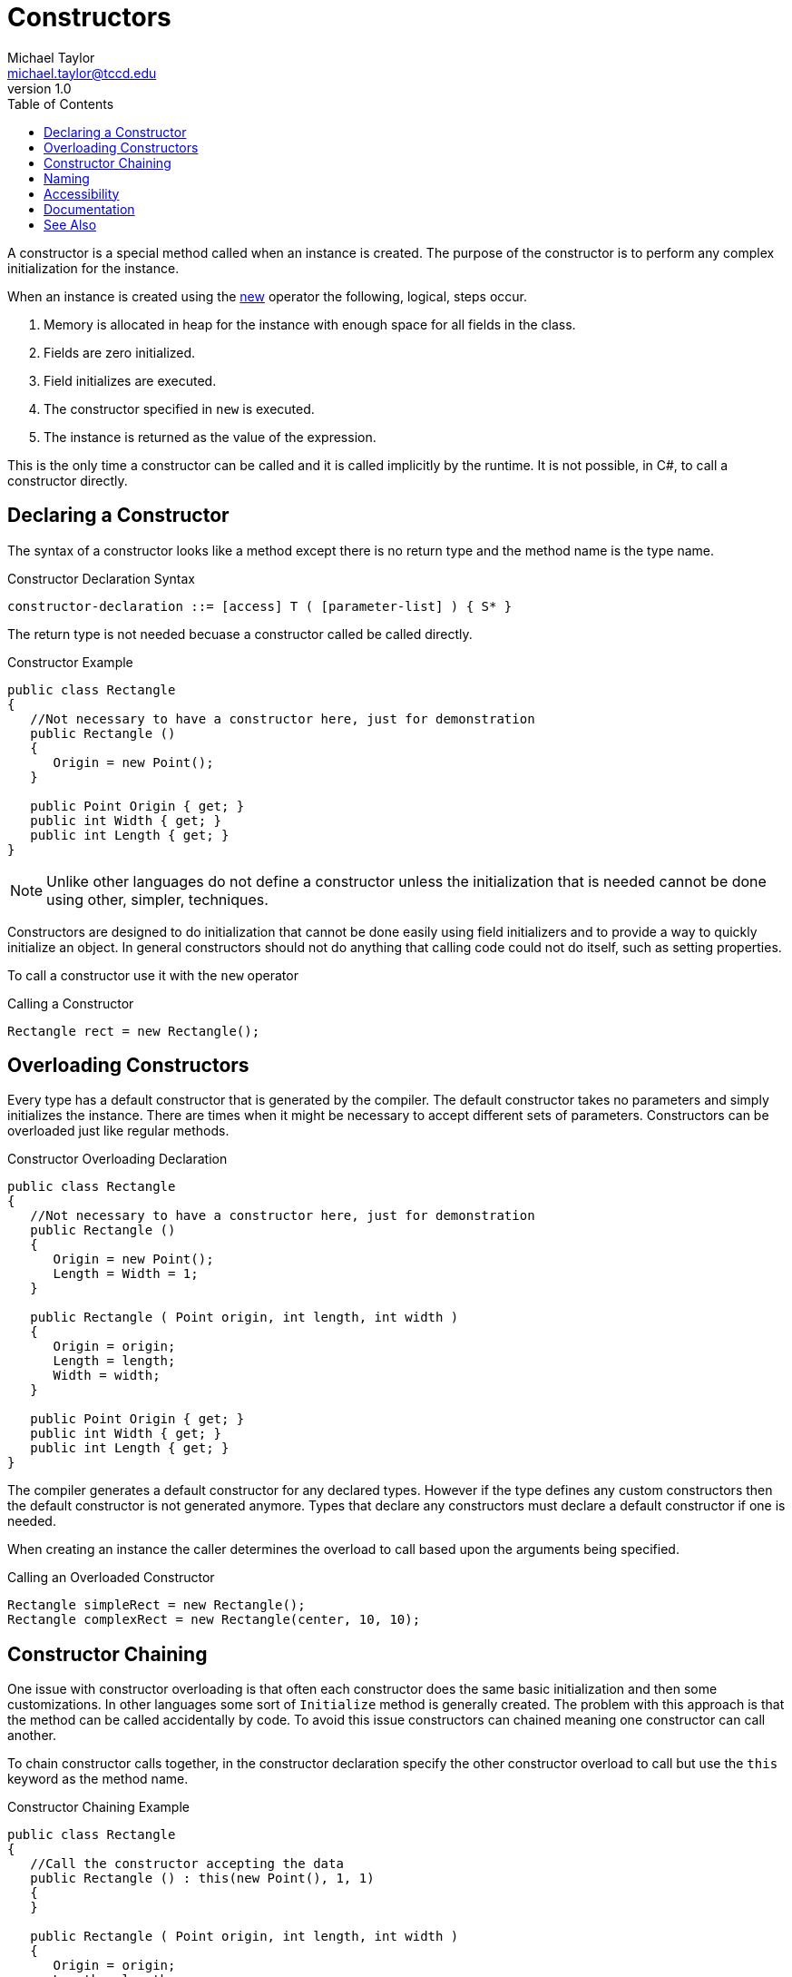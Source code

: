 = Constructors
Michael Taylor <michael.taylor@tccd.edu>
v1.0
:toc:

A constructor is a special method called when an instance is created.
The purpose of the constructor is to perform any complex initialization for the instance.

When an instance is created using the https://docs.microsoft.com/en-us/dotnet/csharp/language-reference/operators/new-operator[new] operator the following, logical, steps occur.

. Memory is allocated in heap for the instance with enough space for all fields in the class.
. Fields are zero initialized.
. Field initializes are executed.
. The constructor specified in `new` is executed.
. The instance is returned as the value of the expression.

This is the only time a constructor can be called and it is called implicitly by the runtime.
It is not possible, in C#, to call a constructor directly.

== Declaring a Constructor

The syntax of a constructor looks like a method except there is no return type and the method name is the type name.

.Constructor Declaration Syntax
----
constructor-declaration ::= [access] T ( [parameter-list] ) { S* }
----

The return type is not needed becuase a constructor called be called directly.

.Constructor Example
[source,csharp]
----
public class Rectangle
{
   //Not necessary to have a constructor here, just for demonstration
   public Rectangle () 
   {     
      Origin = new Point();
   }

   public Point Origin { get; }
   public int Width { get; }
   public int Length { get; }
}
----

NOTE: Unlike other languages do not define a constructor unless the initialization that is needed cannot be done using other, simpler, techniques.

Constructors are designed to do initialization that cannot be done easily using field initializers and to provide a way to quickly initialize an object.
In general constructors should not do anything that calling code could not do itself, such as setting properties.

To call a constructor use it with the `new` operator

.Calling a Constructor
[source,sharp]
----
Rectangle rect = new Rectangle();
----

== Overloading Constructors

Every type has a default constructor that is generated by the compiler.
The default constructor takes no parameters and simply initializes the instance.
There are times when it might be necessary to accept different sets of parameters.
Constructors can be overloaded just like regular methods.

.Constructor Overloading Declaration
[source,csharp]
----
public class Rectangle
{
   //Not necessary to have a constructor here, just for demonstration
   public Rectangle () 
   {     
      Origin = new Point();
      Length = Width = 1;
   }

   public Rectangle ( Point origin, int length, int width )
   {
      Origin = origin;
      Length = length;
      Width = width;
   }

   public Point Origin { get; }
   public int Width { get; }
   public int Length { get; }
}
----

The compiler generates a default constructor for any declared types.
However if the type defines any custom constructors then the default constructor is not generated anymore.
Types that declare any constructors must declare a default constructor if one is needed.

When creating an instance the caller determines the overload to call based upon the arguments being specified.

.Calling an Overloaded Constructor
[source,sharp]
----
Rectangle simpleRect = new Rectangle();
Rectangle complexRect = new Rectangle(center, 10, 10);
----

== Constructor Chaining

One issue with constructor overloading is that often each constructor does the same basic initialization and then some customizations.
In other languages some sort of `Initialize` method is generally created.
The problem with this approach is that the method can be called accidentally by code.
To avoid this issue constructors can chained meaning one constructor can call another.

To chain constructor calls together, in the constructor declaration specify the other constructor overload to call but use the `this` keyword as the method name.

.Constructor Chaining Example
[source,csharp]
----
public class Rectangle
{
   //Call the constructor accepting the data
   public Rectangle () : this(new Point(), 1, 1)
   {          
   }

   public Rectangle ( Point origin, int length, int width )
   {
      Origin = origin;
      Length = length;
      Width = width;
   }

   public Point Origin { get; }
   public int Width { get; }
   public int Length { get; }
}
----

CAUTION: Be careful that a recursive loop does not exist between constructor calls.

When constructor chaining is being used the chained constructor is called first and then the declaring constructor is executed.

== Naming

Constructors must always follow the name of the type and therefore there are no naming guidelines.

== Accessibility

Constructors can be any accessibility with public, protected and private being the most common.

Public constructors allow other code to create an instance of the type.
If a type does not have any public constructors then it cannot be created.

Private constructors are useful for providing special instances of a class.
They can also be used to prevent the construction of a type.

.Private Constructor Example
[source,csharp]
----
public class Rectangle
{
   //Cannot create default instance, but the type can
   private Rectangle () 
   {     
      Origin = new Point();
      Length = Width = 1;
   }

   public Rectangle ( Point origin, int length, int width )
   {
      Origin = origin;
      Length = length;
      Width = width;
   }

   public Rectangle Empty { get; } = new Rectangle();

   public Point Origin { get; }
   public int Width { get; }
   public int Length { get; }
}
----

Protected constructors are useful for allowing derived types to create the class but no one else.

== Documentation

Constructors follow the same documentation rules as methods.

== See Also

link:members.adoc[Class Members] +
link:accessibiilty.adoc[Accessibility] +
https://docs.microsoft.com/en-us/dotnet/csharp/language-reference/operators/new-operator[C# New Operator] +
